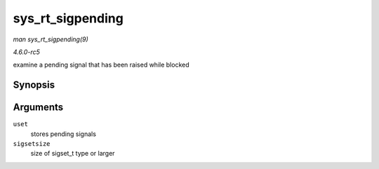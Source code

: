 .. -*- coding: utf-8; mode: rst -*-

.. _API-sys-rt-sigpending:

=================
sys_rt_sigpending
=================

*man sys_rt_sigpending(9)*

*4.6.0-rc5*

examine a pending signal that has been raised while blocked


Synopsis
========

.. c:function:: long sys_rt_sigpending( sigset_t __user * uset, size_t sigsetsize )

Arguments
=========

``uset``
    stores pending signals

``sigsetsize``
    size of sigset_t type or larger


.. ------------------------------------------------------------------------------
.. This file was automatically converted from DocBook-XML with the dbxml
.. library (https://github.com/return42/sphkerneldoc). The origin XML comes
.. from the linux kernel, refer to:
..
.. * https://github.com/torvalds/linux/tree/master/Documentation/DocBook
.. ------------------------------------------------------------------------------
